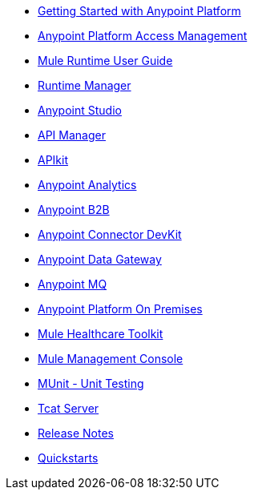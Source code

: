 // Master TOC

* link:getting-started[Getting Started with Anypoint Platform]
* link:access-management[Anypoint Platform Access Management]
* link:mule-user-guide[Mule Runtime User Guide]
* link:runtime-manager[Runtime Manager]
* link:anypoint-studio[Anypoint Studio]
* link:api-manager[API Manager]
* link:apikit[APIkit]
* link:analytics[Anypoint Analytics]
* link:anypoint-b2b[Anypoint B2B]
* link:anypoint-connector-devkit[Anypoint Connector DevKit]
* link:anypoint-data-gateway[Anypoint Data Gateway]
* link:anypoint-mq[Anypoint MQ]
* link:anypoint-platform-on-premises[Anypoint Platform On Premises]
* link:mule-healthcare-toolkit[Mule Healthcare Toolkit]
* link:mule-management-console[Mule Management Console]
* link:munit[MUnit - Unit Testing]
* link:tcat-server[Tcat Server]
* link:release-notes[Release Notes]
* link:quickstarts[Quickstarts]
